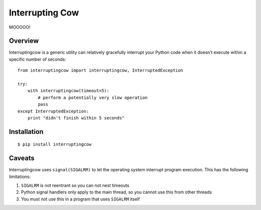 Interrupting Cow
================

MOOOOO!


Overview
--------

Interruptingcow is a generic utility can relatively gracefully interrupt your
Python code when it doesn't execute within a specific number of seconds::

    from interruptingcow import interruptingcow, InterruptedException

    try:
        with interruptingcow(timeout=5):
            # perform a potentially very slow operation
            pass
    except InterruptedException:
        print "didn't finish within 5 seconds"


Installation
------------
::

    $ pip install interruptingcow

Caveats
-------

Interruptingcow uses ``signal(SIGALRM)`` to let the operating system interrupt
program execution. This has the following limitations:

1. ``SIGALRM`` is not reentrant so you can not nest timeouts
2. Python signal handlers only apply to the main thread, so you cannot use this
   from other threads
3. You must not use this in a program that uses ``SIGALRM`` itself
